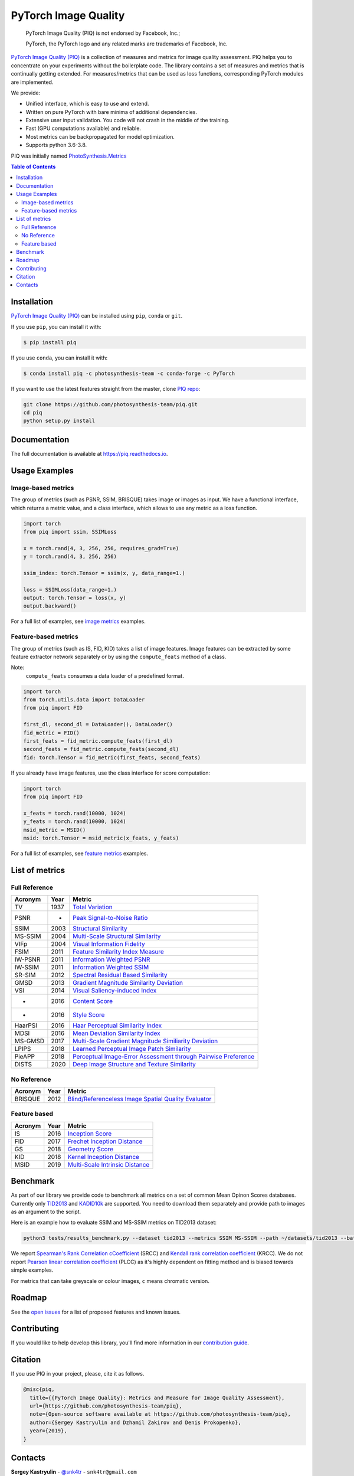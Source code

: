 =====================
PyTorch Image Quality
=====================

.. image:: https://user-images.githubusercontent.com/22414094/106116361-df8a3c80-6162-11eb-83df-f5838110e614.png

..

  PyTorch Image Quality (PIQ) is not endorsed by Facebook, Inc.;

  PyTorch, the PyTorch logo and any related marks are trademarks of Facebook, Inc.


.. image:: https://badge.fury.io/py/piq.svg
   :target: https://badge.fury.io/py/piq
   :alt: Pypi Version
.. image:: https://anaconda.org/photosynthesis-team/piq/badges/version.svg
   :target: https://anaconda.org/photosynthesis-team/piq
   :alt: Conda Version
.. image:: https://github.com/photosynthesis-team/piq/workflows/flake-8%20style%20check/badge.svg
   :alt: CI flake-8 style check
.. image:: https://github.com/photosynthesis-team/piq/workflows/testing/badge.svg
   :alt: CI testing
.. image:: https://codecov.io/gh/photosynthesis-team/piq/branch/master/graph/badge.svg
   :target: https://codecov.io/gh/photosynthesis-team/piq
   :alt: codecov
.. image:: https://sonarcloud.io/api/project_badges/measure?project=photosynthesis-team_photosynthesis.metrics&metric=alert_status
   :target: https://sonarcloud.io/dashboard?id=photosynthesis-team_photosynthesis.metrics
   :alt: Quality Gate Status



`PyTorch Image Quality (PIQ) <https://github.com/photosynthesis-team/piq>`_ is a collection of measures and metrics for 
image quality assessment. PIQ helps you to concentrate on your experiments without the boilerplate code.
The library contains a set of measures and metrics that is continually getting extended.
For measures/metrics that can be used as loss functions, corresponding PyTorch modules are implemented.

We provide:

* Unified interface, which is easy to use and extend.
* Written on pure PyTorch with bare minima of additional dependencies.
* Extensive user input validation. You code will not crash in the middle of the training.
* Fast (GPU computations available) and reliable.
* Most metrics can be backpropagated for model optimization.
* Supports python 3.6-3.8.

PIQ was initially named `PhotoSynthesis.Metrics <https://pypi.org/project/photosynthesis-metrics/0.4.0/>`_

.. contents:: Table of Contents

Installation
------------
`PyTorch Image Quality (PIQ) <https://github.com/photosynthesis-team/piq>`_ can be installed using ``pip``, ``conda`` or ``git``.


If you use ``pip``, you can install it with:

.. code-block:: sh
    
    $ pip install piq


If you use ``conda``, you can install it with:

.. code-block:: sh
    
    $ conda install piq -c photosynthesis-team -c conda-forge -c PyTorch


If you want to use the latest features straight from the master, clone `PIQ repo <https://github.com/photosynthesis-team/piq>`_:

.. code-block:: sh

   git clone https://github.com/photosynthesis-team/piq.git
   cd piq
   python setup.py install


Documentation
-------------

The full documentation is available at https://piq.readthedocs.io.

Usage Examples
---------------

Image-based metrics
^^^^^^^^^^^^^^^^^^^
The group of metrics (such as PSNR, SSIM, BRISQUE) takes image or images as input.
We have a functional interface, which returns a metric value, and a class interface, which allows to use any metric
as a loss function.

.. code-block:: python

   import torch
   from piq import ssim, SSIMLoss

   x = torch.rand(4, 3, 256, 256, requires_grad=True)
   y = torch.rand(4, 3, 256, 256)

   ssim_index: torch.Tensor = ssim(x, y, data_range=1.)

   loss = SSIMLoss(data_range=1.)
   output: torch.Tensor = loss(x, y)
   output.backward()

For a full list of examples, see `image metrics <https://github.com/photosynthesis-team/piq/blob/master/examples/image_metrics.py>`_ examples.

Feature-based metrics
^^^^^^^^^^^^^^^^^^^^^

The group of metrics (such as IS, FID, KID) takes a list of image features.
Image features can be extracted by some feature extractor network separately or by using the ``compute_feats`` method of a
class.

Note:
    ``compute_feats`` consumes a data loader of a predefined format.

.. code-block:: python

   import torch
   from torch.utils.data import DataLoader
   from piq import FID

   first_dl, second_dl = DataLoader(), DataLoader()
   fid_metric = FID()
   first_feats = fid_metric.compute_feats(first_dl)
   second_feats = fid_metric.compute_feats(second_dl)
   fid: torch.Tensor = fid_metric(first_feats, second_feats)


If you already have image features, use the class interface for score computation:

.. code-block:: python

    import torch
    from piq import FID

    x_feats = torch.rand(10000, 1024)
    y_feats = torch.rand(10000, 1024)
    msid_metric = MSID()
    msid: torch.Tensor = msid_metric(x_feats, y_feats)


For a full list of examples, see `feature metrics <https://github.com/photosynthesis-team/piq/blob/master/examples/feature_metrics.py>`_ examples.


List of metrics
---------------

Full Reference
^^^^^^^^^^^^^^

===========  ======  ==========
Acronym      Year    Metric
===========  ======  ==========
TV           1937    `Total Variation <https://en.wikipedia.org/wiki/Total_variation>`_
PSNR         -       `Peak Signal-to-Noise Ratio <https://en.wikipedia.org/wiki/Peak_signal-to-noise_ratio>`_
SSIM         2003    `Structural Similarity <https://en.wikipedia.org/wiki/Structural_similarity>`_
MS-SSIM      2004    `Multi-Scale Structural Similarity <https://ieeexplore.ieee.org/abstract/document/1292216>`_
VIFp         2004    `Visual Information Fidelity <https://ieeexplore.ieee.org/document/1576816>`_
FSIM         2011    `Feature Similarity Index Measure <https://ieeexplore.ieee.org/document/5705575>`_
IW-PSNR      2011    `Information Weighted PSNR <https://ece.uwaterloo.ca/~z70wang/publications/IWSSIM.pdf>`_
IW-SSIM      2011    `Information Weighted SSIM <https://ece.uwaterloo.ca/~z70wang/publications/IWSSIM.pdf)>`_
SR-SIM       2012    `Spectral Residual Based Similarity <https://sse.tongji.edu.cn/linzhang/ICIP12/ICIP-SR-SIM.pdf>`_
GMSD         2013    `Gradient Magnitude Similarity Deviation <https://arxiv.org/abs/1308.3052>`_
VSI          2014    `Visual Saliency-induced Index <https://ieeexplore.ieee.org/document/6873260>`_
-            2016    `Content Score <https://arxiv.org/abs/1508.06576>`_
-            2016    `Style Score <https://arxiv.org/abs/1508.06576>`_
HaarPSI      2016    `Haar Perceptual Similarity Index <https://arxiv.org/abs/1607.06140>`_
MDSI         2016    `Mean Deviation Similarity Index <https://arxiv.org/abs/1608.07433>`_
MS-GMSD      2017    `Multi-Scale Gradient Magnitude Similiarity Deviation <https://ieeexplore.ieee.org/document/7952357>`_
LPIPS        2018    `Learned Perceptual Image Patch Similarity <https://arxiv.org/abs/1801.03924>`_
PieAPP       2018    `Perceptual Image-Error Assessment through Pairwise Preference <https://arxiv.org/abs/1806.02067>`_
DISTS        2020    `Deep Image Structure and Texture Similarity <https://arxiv.org/abs/2004.07728>`_
===========  ======  ==========

No Reference
^^^^^^^^^^^^

===========  ======  ==========
Acronym      Year    Metric
===========  ======  ==========
BRISQUE      2012    `Blind/Referenceless Image Spatial Quality Evaluator <https://ieeexplore.ieee.org/document/6272356>`_
===========  ======  ==========

Feature based
^^^^^^^^^^^^^

===========  ======  ==========
Acronym      Year    Metric
===========  ======  ==========
IS           2016    `Inception Score <https://arxiv.org/abs/1606.03498>`_
FID          2017    `Frechet Inception Distance <https://arxiv.org/abs/1706.08500>`_
GS           2018    `Geometry Score <https://arxiv.org/abs/1802.02664>`_
KID          2018    `Kernel Inception Distance <https://arxiv.org/abs/1801.01401>`_
MSID         2019    `Multi-Scale Intrinsic Distance <https://arxiv.org/abs/1905.11141>`_
===========  ======  ==========

Benchmark
---------

As part of our library we provide code to benchmark all metrics on a set of common Mean Opinon Scores databases.
Currently only `TID2013`_ and `KADID10k`_ are supported. 
You need to download them separately and provide path to images as an argument to the script.

Here is an example how to evaluate SSIM and MS-SSIM metrics on TID2013 dataset:

.. code-block:: bash

   python3 tests/results_benchmark.py --dataset tid2013 --metrics SSIM MS-SSIM --path ~/datasets/tid2013 --batch_size 16

We report `Spearman's Rank Correlation cCoefficient <https://en.wikipedia.org/wiki/Spearman%27s_rank_correlation_coefficient>`_ (SRCC) 
and `Kendall rank correlation coefficient <https://en.wikipedia.org/wiki/Kendall_rank_correlation_coefficient>`_ (KRCC). 
We do not report `Pearson linear correlation coefficient <https://en.wikipedia.org/wiki/Pearson_correlation_coefficient>`_ (PLCC) 
as it's highly dependent on fitting method and is biased towards simple examples.

For metrics that can take greyscale or colour images, ``c`` means chromatic version.

.. csv-table:: Benchmark results
   :file: docs/source/_static/benchmark.csv
   :header-rows: 2


.. _TID2013: http://www.ponomarenko.info/tid2013.htm
.. _KADID10k: http://database.mmsp-kn.de/kadid-10k-database.html

Roadmap
-------

See the `open issues <https://github.com/photosynthesis-team/piq/issues>`_ for a list of proposed
features and known issues.

Contributing
------------

If you would like to help develop this library, you'll find more information in our `contribution guide <CONTRIBUTING.rst>`_.

Citation
--------
If you use PIQ in your project, please, cite it as follows.

.. code-block:: tex

   @misc{piq,
     title={{PyTorch Image Quality}: Metrics and Measure for Image Quality Assessment},
     url={https://github.com/photosynthesis-team/piq},
     note={Open-source software available at https://github.com/photosynthesis-team/piq},
     author={Sergey Kastryulin and Dzhamil Zakirov and Denis Prokopenko},
     year={2019},
   }

Contacts
--------

**Sergey Kastryulin** - `@snk4tr <https://github.com/snk4tr>`_ - ``snk4tr@gmail.com`` 

**Djamil Zakirov** - `@zakajd <https://github.com/zakajd>`_ - ``djamilzak@gmail.com``

**Denis Prokopenko** - `@denproc <https://github.com/denproc>`_ - ``d.prokopenko@outlook.com``
